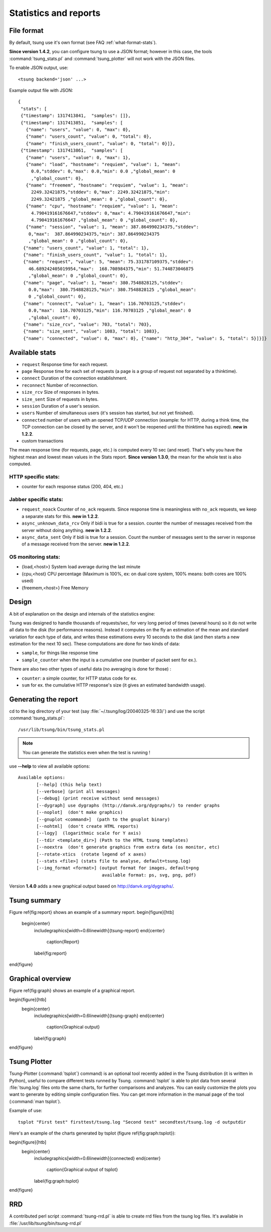 .. _statistics-reports:

======================
Statistics and reports
======================

File format
===========

By default, tsung use it's own format (see FAQ :ref:`what-format-stats`).

.. index:: json

**Since version 1.4.2**, you can configure tsung to use a JSON format;
however in this case, the tools :command:`tsung_stats.pl` and
:command:`tsung_plotter` will not work with the JSON files.

To enable JSON output, use::

 <tsung backend='json' ...>


Example output file with JSON::

 {
  "stats": [
  {"timestamp": 1317413841,  "samples": []},
  {"timestamp": 1317413851,  "samples": [
    {"name": "users", "value": 0, "max": 0},
    {"name": "users_count", "value": 0, "total": 0},
    {"name": "finish_users_count", "value": 0, "total": 0}]},
  {"timestamp": 1317413861,  "samples": [
    {"name": "users", "value": 0, "max": 1},
    {"name": "load", "hostname": "requiem", "value": 1, "mean":
      0.0,"stddev": 0,"max": 0.0,"min": 0.0 ,"global_mean": 0
      ,"global_count": 0},
    {"name": "freemem", "hostname": "requiem", "value": 1, "mean":
      2249.32421875,"stddev": 0,"max": 2249.32421875,"min":
      2249.32421875 ,"global_mean": 0 ,"global_count": 0},
    {"name": "cpu", "hostname": "requiem", "value": 1, "mean":
      4.790419161676647,"stddev": 0,"max": 4.790419161676647,"min":
      4.790419161676647 ,"global_mean": 0 ,"global_count": 0},
    {"name": "session", "value": 1, "mean": 387.864990234375,"stddev":
     0,"max":  387.864990234375,"min": 387.864990234375
     ,"global_mean": 0 ,"global_count": 0},
   {"name": "users_count", "value": 1, "total": 1},
   {"name": "finish_users_count", "value": 1, "total": 1},
   {"name": "request", "value": 5, "mean": 75.331787109375,"stddev":
     46.689242405019954,"max":  168.708984375,"min": 51.744873046875
     ,"global_mean": 0 ,"global_count": 0},
   {"name": "page", "value": 1, "mean": 380.7548828125,"stddev":
     0.0,"max":  380.7548828125,"min": 380.7548828125 ,"global_mean":
     0 ,"global_count": 0},
   {"name": "connect", "value": 1, "mean": 116.70703125,"stddev":
     0.0,"max":  116.70703125,"min": 116.70703125 ,"global_mean": 0
     ,"global_count": 0},
   {"name": "size_rcv", "value": 703, "total": 703},
   {"name": "size_sent", "value": 1083, "total": 1083},
   {"name": "connected", "value": 0, "max": 0}, {"name": "http_304", "value": 5, "total": 5}]}]}


Available stats
===============

.. index:: page

* ``request`` Response time for each request.
* ``page`` Response time for each set of requests (a page is a group
  of request not separated by a thinktime).
* ``connect`` Duration of the connection establishment.
* ``reconnect`` Number of reconnection.
* ``size_rcv`` Size of responses in bytes.
* ``size_sent`` Size of requests in bytes.
* ``session`` Duration of a user's session.
* ``users`` Number of simultaneous users (it's session has started, but not yet finished).
* ``connected`` number of users with an opened TCP/UDP connection (example: for
  HTTP, during a think time, the TCP connection can be closed by the server,
  and it won't be reopened until the thinktime has expired). **new in 1.2.2**.
* custom transactions


The mean response time (for requests, page, etc.) is computed every 10
sec (and reset). That's why you have the highest mean and lowest mean
values in the Stats report. **Since version 1.3.0**, the mean for
the whole test is also computed.

HTTP specific stats:
--------------------

* counter for each response status (200, 404, etc.)


Jabber specific stats:
----------------------

* ``request_noack`` Counter of ``no_ack`` requests. Since
  response time is meaningless with ``no_ack``
  requests, we keep a separate stats for this. **new in 1.2.2**.
* ``async_unknown_data_rcv`` Only if bidi is true for a
  session. counter the number of messages received from the server
  without doing anything.  **new in 1.2.2**.
* ``async_data_sent`` Only if bidi is true for a
  session. Count the number of messages sent to the server in response
  of a message received from the server. **new in 1.2.2**.


OS monitoring stats:
--------------------

* {load,<host>} System load average during the last minute
* {cpu,<host} CPU percentage (Maximum is 100%, ex: on dual core system, 100% means: both cores are 100% used)
* {freemem,<host>} Free Memory



Design
======

A bit of explanation on the design and internals of the statistics engine:

Tsung was designed to handle thousands of requests/sec, for very
long period of times (several hours) so it do not write all data to
the disk (for performance reasons). Instead it computes on the fly an
estimation of the mean and standard variation for each type of data,
and writes these estimations every 10 seconds to the disk (and then
starts a new estimation for the next 10 sec). These computations are
done for two kinds of data:

.. index:: sample
.. index:: sample_counter

* ``sample``, for things like response time
* ``sample_counter`` when the input is a cumulative one (number of
  packet sent for ex.).


There are also two other types of useful data (no averaging is done for
those) :

* ``counter``: a simple counter, for HTTP status code for ex.
* ``sum`` for ex. the cumulative HTTP response's size (it gives an
  estimated bandwidth usage).



Generating the report
=====================

cd to the log directory of your test (say
:file:`~/.tsung/log/20040325-16:33/`) and use the script
:command:`tsung_stats.pl`::

  /usr/lib/tsung/bin/tsung_stats.pl


.. note::

   You can generate the statistics even when the test is running !

use **--help** to view all available options::

 Available options:
        [--help] (this help text)
        [--verbose] (print all messages)
        [--debug] (print receive without send messages)
        [--dygraph] use dygraphs (http://danvk.org/dygraphs/) to render graphs
        [--noplot]  (don't make graphics)
        [--gnuplot <command>]  (path to the gnuplot binary)
        [--nohtml]  (don't create HTML reports)
        [--logy]  (logarithmic scale for Y axis)
        [--tdir <template_dir>] (Path to the HTML tsung templates)
        [--noextra  (don't generate graphics from extra data (os monitor, etc)
        [--rotate-xtics  (rotate legend of x axes)
        [--stats <file>] (stats file to analyse, default=tsung.log)
        [--img_format <format>] (output format for images, default=png
                                 available format: ps, svg, png, pdf)


Version **1.4.0** adds a new graphical output based on
http://danvk.org/dygraphs/.

Tsung summary
=============

Figure \ref{fig:report} shows an example of a summary report.
\begin{figure}[htb]
  \begin{center}
    \includegraphics[width=0.6\linewidth]{tsung-report}
    \end{center}
      \caption{Report}
    \label{fig:report}
\end{figure}

Graphical overview
==================

Figure \ref{fig:graph} shows an example of a graphical report.

\begin{figure}[htb]
  \begin{center}
    \includegraphics[width=0.6\linewidth]{tsung-graph}
    \end{center}
      \caption{Graphical output}
    \label{fig:graph}
\end{figure}

Tsung Plotter
=============

Tsung-Plotter (:command:`tsplot`} command) is an optional tool recently
added in the Tsung distribution (it is written in Python), useful to
compare different tests runned by Tsung. :command:`tsplot` is able to
plot data from several :file:`tsung.log` files onto the same charts,
for further comparisons and analyzes. You can easily customize the
plots you want to generate by editing simple configuration files. You
can get more information in the manual page of the tool (:command:`man
tsplot`).

Example of use::

 tsplot "First test" firsttest/tsung.log "Second test" secondtest/tsung.log -d outputdir


Here's an example of the charts generated by tsplot (figure \ref{fig:graph:tsplot}):

\begin{figure}[htb]
  \begin{center}
    \includegraphics[width=0.6\linewidth]{connected}
    \end{center}
      \caption{Graphical output of tsplot}
    \label{fig:graph:tsplot}
\end{figure}

RRD
===

A contributed perl script :command:`tsung-rrd.pl` is able to create rrd
files from the tsung log files. It's available in :file:`/usr/lib/tsung/bin/tsung-rrd.pl`

